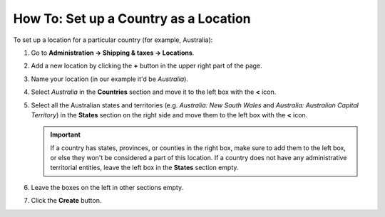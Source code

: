 **************************************
How To: Set up a Country as a Location
**************************************

To set up a location for a particular country (for example, Australia):

#. Go to **Administration → Shipping & taxes → Locations**.

#. Add a new location by clicking the **+** button in the upper right part of the page.

#. Name your location (in our example it'd be *Australia*).

#. Select *Australia* in the **Countries** section and move it to the left box with the **<** icon.

#. Select all the Australian states and territories (e.g. *Australia: New South Wales* and *Australia: Australian Capital Territory*) in the **States** section on the right side and move them to the left box with the **<** icon.

   .. important::

       If a country has states, provinces, or counties in the right box, make sure to add them to the left box, or else they won't be considered a part of this location. If a country does not have any administrative territorial entities, leave the left box in the **States** section empty.

#. Leave the boxes on the left in other sections empty.

#. Click the **Create** button.

   .. image:: img/country_location.png
       :align: center
       :alt: A location for a country in CS-Cart and Multi-Vendor.
